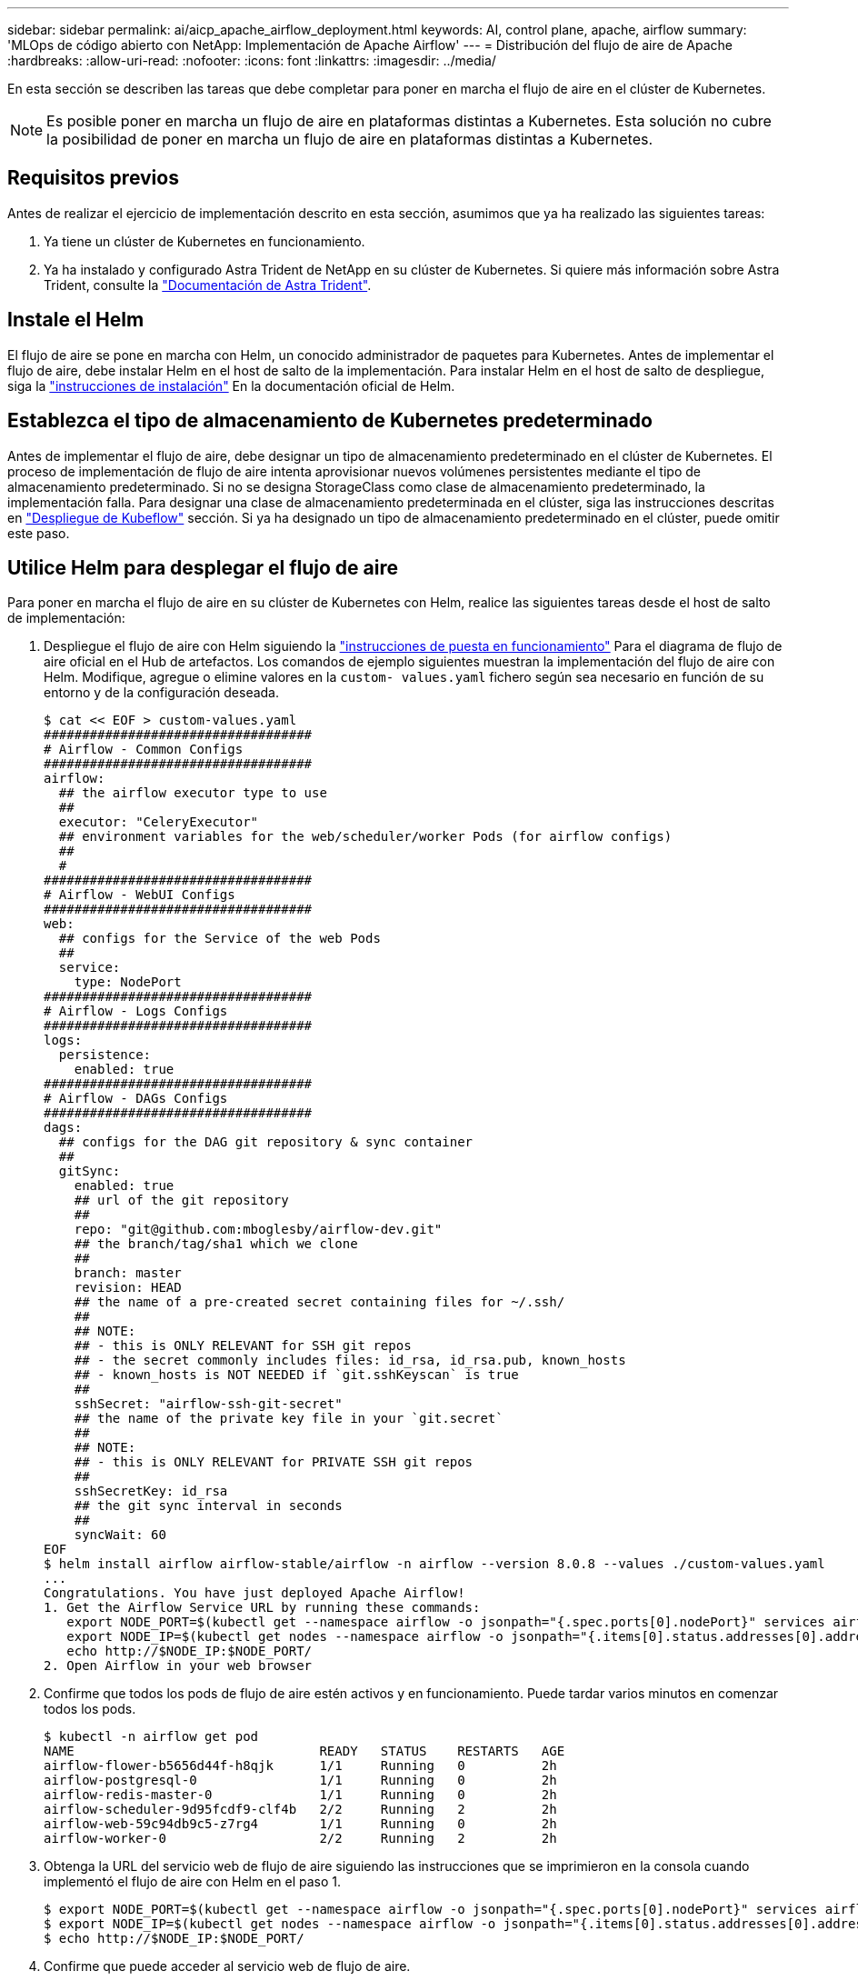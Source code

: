 ---
sidebar: sidebar 
permalink: ai/aicp_apache_airflow_deployment.html 
keywords: AI, control plane, apache, airflow 
summary: 'MLOps de código abierto con NetApp: Implementación de Apache Airflow' 
---
= Distribución del flujo de aire de Apache
:hardbreaks:
:allow-uri-read: 
:nofooter: 
:icons: font
:linkattrs: 
:imagesdir: ../media/


[role="lead"]
En esta sección se describen las tareas que debe completar para poner en marcha el flujo de aire en el clúster de Kubernetes.


NOTE: Es posible poner en marcha un flujo de aire en plataformas distintas a Kubernetes. Esta solución no cubre la posibilidad de poner en marcha un flujo de aire en plataformas distintas a Kubernetes.



== Requisitos previos

Antes de realizar el ejercicio de implementación descrito en esta sección, asumimos que ya ha realizado las siguientes tareas:

. Ya tiene un clúster de Kubernetes en funcionamiento.
. Ya ha instalado y configurado Astra Trident de NetApp en su clúster de Kubernetes. Si quiere más información sobre Astra Trident, consulte la link:https://docs.netapp.com/us-en/trident/index.html["Documentación de Astra Trident"].




== Instale el Helm

El flujo de aire se pone en marcha con Helm, un conocido administrador de paquetes para Kubernetes. Antes de implementar el flujo de aire, debe instalar Helm en el host de salto de la implementación. Para instalar Helm en el host de salto de despliegue, siga la https://helm.sh/docs/intro/install/["instrucciones de instalación"^] En la documentación oficial de Helm.



== Establezca el tipo de almacenamiento de Kubernetes predeterminado

Antes de implementar el flujo de aire, debe designar un tipo de almacenamiento predeterminado en el clúster de Kubernetes. El proceso de implementación de flujo de aire intenta aprovisionar nuevos volúmenes persistentes mediante el tipo de almacenamiento predeterminado. Si no se designa StorageClass como clase de almacenamiento predeterminado, la implementación falla. Para designar una clase de almacenamiento predeterminada en el clúster, siga las instrucciones descritas en link:aicp_kubeflow_deployment_overview.html["Despliegue de Kubeflow"] sección. Si ya ha designado un tipo de almacenamiento predeterminado en el clúster, puede omitir este paso.



== Utilice Helm para desplegar el flujo de aire

Para poner en marcha el flujo de aire en su clúster de Kubernetes con Helm, realice las siguientes tareas desde el host de salto de implementación:

. Despliegue el flujo de aire con Helm siguiendo la https://artifacthub.io/packages/helm/airflow-helm/airflow["instrucciones de puesta en funcionamiento"^] Para el diagrama de flujo de aire oficial en el Hub de artefactos. Los comandos de ejemplo siguientes muestran la implementación del flujo de aire con Helm. Modifique, agregue o elimine valores en la `custom- values.yaml` fichero según sea necesario en función de su entorno y de la configuración deseada.
+
....
$ cat << EOF > custom-values.yaml
###################################
# Airflow - Common Configs
###################################
airflow:
  ## the airflow executor type to use
  ##
  executor: "CeleryExecutor"
  ## environment variables for the web/scheduler/worker Pods (for airflow configs)
  ##
  #
###################################
# Airflow - WebUI Configs
###################################
web:
  ## configs for the Service of the web Pods
  ##
  service:
    type: NodePort
###################################
# Airflow - Logs Configs
###################################
logs:
  persistence:
    enabled: true
###################################
# Airflow - DAGs Configs
###################################
dags:
  ## configs for the DAG git repository & sync container
  ##
  gitSync:
    enabled: true
    ## url of the git repository
    ##
    repo: "git@github.com:mboglesby/airflow-dev.git"
    ## the branch/tag/sha1 which we clone
    ##
    branch: master
    revision: HEAD
    ## the name of a pre-created secret containing files for ~/.ssh/
    ##
    ## NOTE:
    ## - this is ONLY RELEVANT for SSH git repos
    ## - the secret commonly includes files: id_rsa, id_rsa.pub, known_hosts
    ## - known_hosts is NOT NEEDED if `git.sshKeyscan` is true
    ##
    sshSecret: "airflow-ssh-git-secret"
    ## the name of the private key file in your `git.secret`
    ##
    ## NOTE:
    ## - this is ONLY RELEVANT for PRIVATE SSH git repos
    ##
    sshSecretKey: id_rsa
    ## the git sync interval in seconds
    ##
    syncWait: 60
EOF
$ helm install airflow airflow-stable/airflow -n airflow --version 8.0.8 --values ./custom-values.yaml
...
Congratulations. You have just deployed Apache Airflow!
1. Get the Airflow Service URL by running these commands:
   export NODE_PORT=$(kubectl get --namespace airflow -o jsonpath="{.spec.ports[0].nodePort}" services airflow-web)
   export NODE_IP=$(kubectl get nodes --namespace airflow -o jsonpath="{.items[0].status.addresses[0].address}")
   echo http://$NODE_IP:$NODE_PORT/
2. Open Airflow in your web browser
....
. Confirme que todos los pods de flujo de aire estén activos y en funcionamiento. Puede tardar varios minutos en comenzar todos los pods.
+
....
$ kubectl -n airflow get pod
NAME                                READY   STATUS    RESTARTS   AGE
airflow-flower-b5656d44f-h8qjk      1/1     Running   0          2h
airflow-postgresql-0                1/1     Running   0          2h
airflow-redis-master-0              1/1     Running   0          2h
airflow-scheduler-9d95fcdf9-clf4b   2/2     Running   2          2h
airflow-web-59c94db9c5-z7rg4        1/1     Running   0          2h
airflow-worker-0                    2/2     Running   2          2h
....
. Obtenga la URL del servicio web de flujo de aire siguiendo las instrucciones que se imprimieron en la consola cuando implementó el flujo de aire con Helm en el paso 1.
+
....
$ export NODE_PORT=$(kubectl get --namespace airflow -o jsonpath="{.spec.ports[0].nodePort}" services airflow-web)
$ export NODE_IP=$(kubectl get nodes --namespace airflow -o jsonpath="{.items[0].status.addresses[0].address}")
$ echo http://$NODE_IP:$NODE_PORT/
....
. Confirme que puede acceder al servicio web de flujo de aire.


image::aicp_imageaa1.png[aicp imageaa1]
